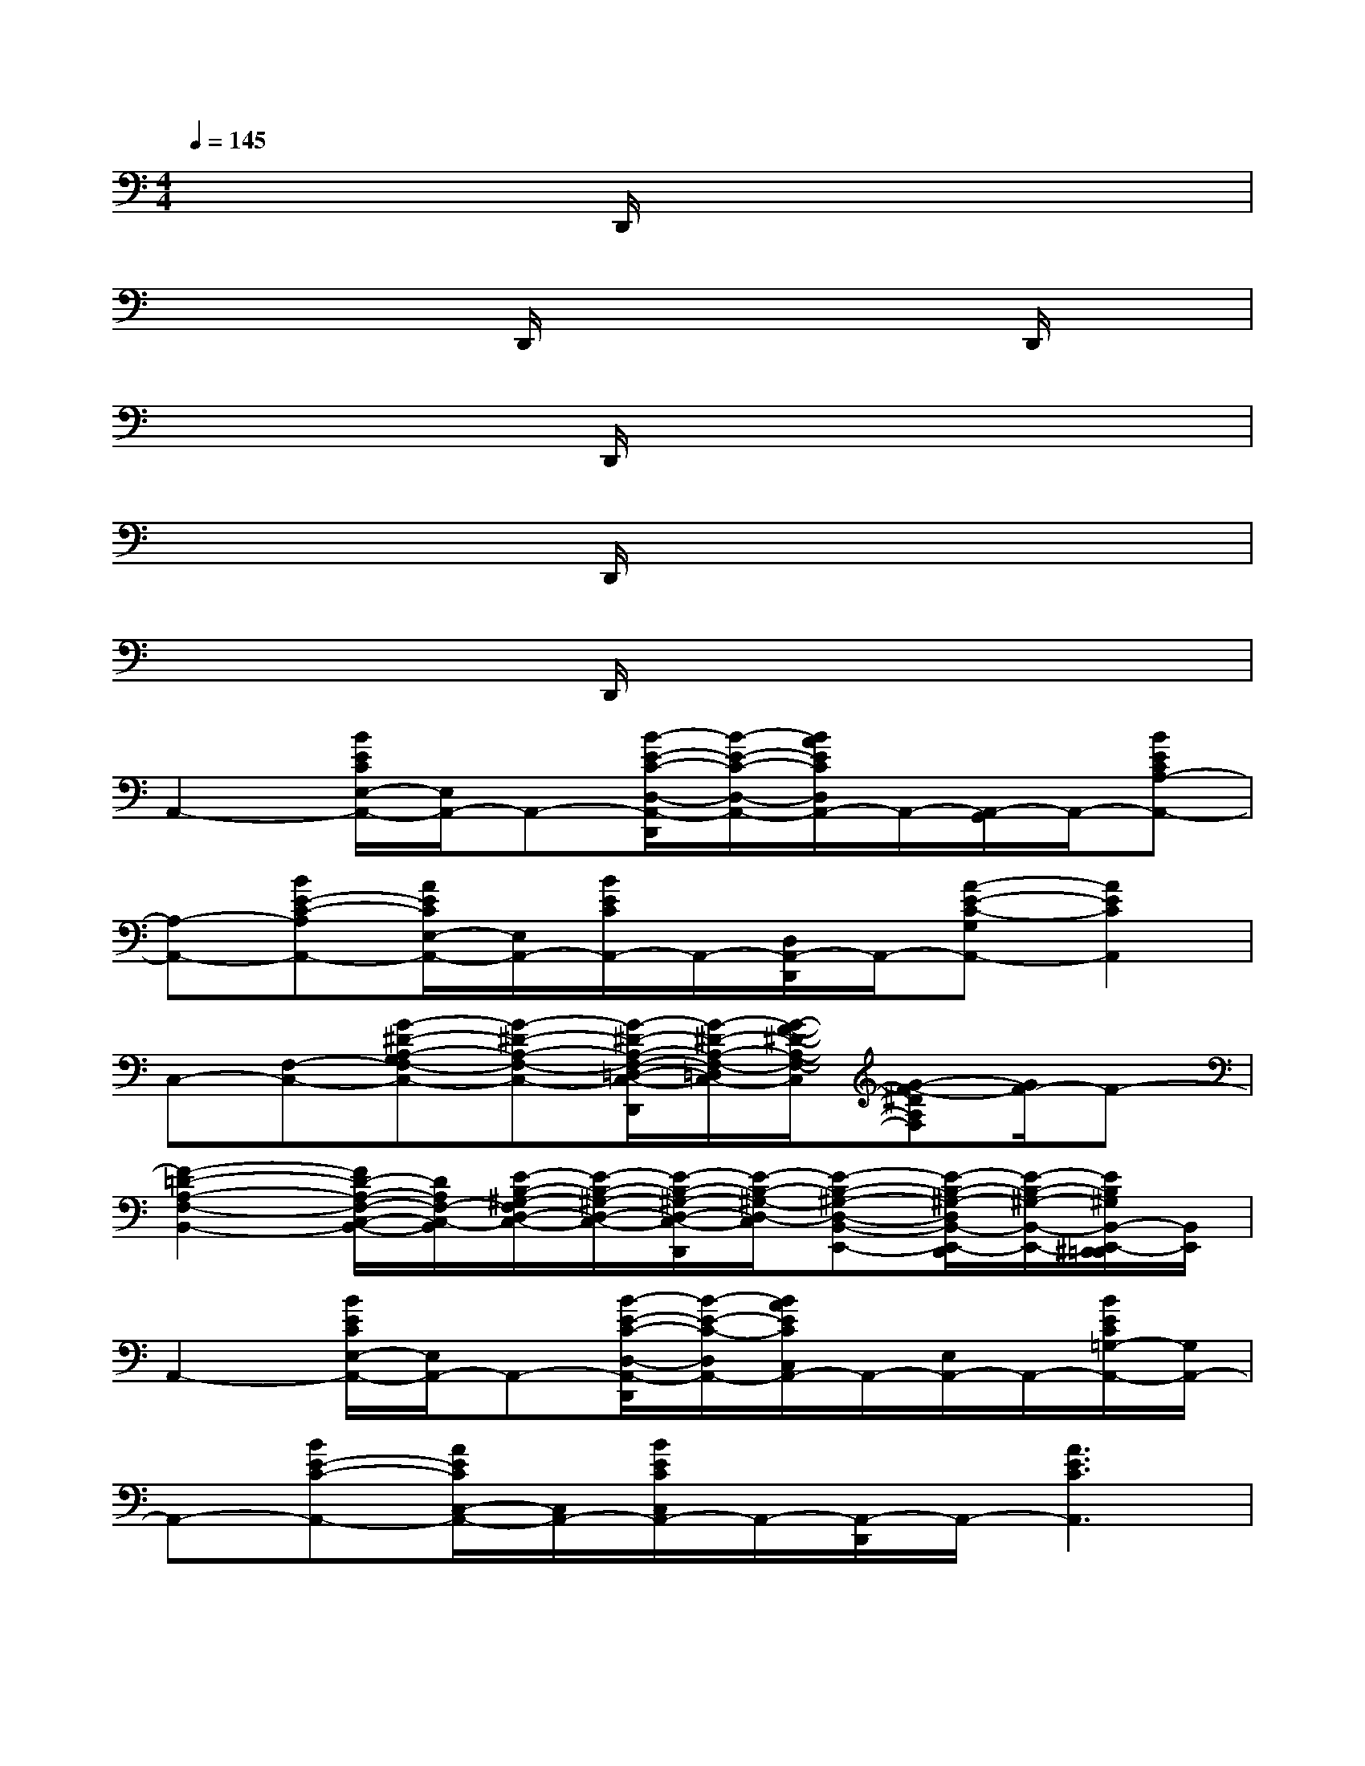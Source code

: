 X:1
T:
M:4/4
L:1/8
Q:1/4=145
K:C%0sharps
V:1
x4D,,/2x3x/2|
x4D,,/2x2x/2D,,/2x/2|
x4D,,/2x3x/2|
x4D,,/2x3x/2|
x4D,,/2x3x/2|
A,,2-[B/2E/2C/2E,/2-A,,/2-][E,/2A,,/2-]A,,-[B/2-E/2-C/2-D,/2-A,,/2-D,,/2][B/2-E/2-C/2-D,/2-A,,/2-][B/2A/2E/2C/2D,/2A,,/2-]A,,/2-[A,,/2-G,,/2]A,,/2-[BECA,-A,,-]|
[A,-A,,-][BE-C-A,A,,-][A/2E/2C/2E,/2-A,,/2-][E,/2A,,/2-][B/2E/2C/2A,,/2-]A,,/2-[D,/2A,,/2-D,,/2]A,,/2-[A-E-C-G,A,,-][A2E2C2A,,2]|
C,-[F,-C,-][G-^D-A,-G,F,-C,-][G-^D-A,-F,-C,-][G/2-^D/2-A,/2-F,/2-=D,/2-C,/2-D,,/2][G/2-^D/2-A,/2-F,/2-=D,/2C,/2-][G/2-F/2-^D/2-A,/2-F,/2-C,/2][G-F-^DA,F,][G/2F/2-]F-|
[F2-=D2-A,2-F,2-B,,2-][F/2D/2-A,/2-F,/2-C,/2-B,,/2-][D/2A,/2F,/2-C,/2-B,,/2][E/2-B,/2-^G,/2-F,/2D,/2-C,/2-][E/2-B,/2-^G,/2-D,/2-C,/2-][E/2-B,/2-^G,/2-D,/2-C,/2-D,,/2][E/2-B,/2-^G,/2-D,/2-C,/2][E-B,-^G,-D,-B,,-E,,-][E/2-B,/2-^G,/2-D,/2B,,/2-E,,/2-D,,/2][E/2-B,/2-^G,/2-B,,/2-E,,/2-][E/2B,/2^G,/2B,,/2-E,,/2-^D,,/2=D,,/2][B,,/2E,,/2]|
A,,2-[B/2E/2C/2E,/2-A,,/2-][E,/2A,,/2-]A,,-[B/2-E/2-C/2-D,/2-A,,/2-D,,/2][B/2-E/2-C/2-D,/2A,,/2-][B/2A/2E/2C/2C,/2A,,/2-]A,,/2-[E,/2A,,/2-]A,,/2-[B/2E/2C/2=G,/2-A,,/2-][G,/2A,,/2-]|
A,,-[BE-C-A,,-][A/2E/2C/2C,/2-A,,/2-][C,/2A,,/2-][B/2E/2C/2C,/2A,,/2-]A,,/2-[A,,/2-D,,/2]A,,/2-[A3E3C3A,,3]|
C,-[F,-C,-][A,-F,-D,C,-][G^DA,F,-C,-][F,/2-C,/2-=D,,/2][F,/2-C,/2-][F/2-^D/2-A,/2-F,/2-=D,/2C,/2-][F2-^D2-A,2-F,2-C,2-][F/2-^D/2A,/2-F,/2-C,/2]|
[F/2-=D/2-A,/2-F,/2B,,/2-][F/2-D/2-A,/2-B,,/2-][F/2-D/2-A,/2-C,/2B,,/2-D,,/2][FD-A,-B,,-][D/2A,/2B,,/2][E-B,-^G,-D,-][E/2-B,/2-^G,/2-D,/2-D,,/2][E/2-B,/2-^G,/2-D,/2-][=G3/2-E3/2-D3/2-B,3/2-^G,3/2-=G,3/2-D,3/2E,,3/2-][G/2E/2D/2B,/2^G,/2=G,/2-E,,/2]G,|
A,,2-[E/2C/2-A,/2-G,/2A,,/2-][CA,A,,-]A,,/2-[DB,A,,-][E/2-C/2-G,/2A,,/2-][E/2-C/2-A,,/2][E/2C/2-]C/2[C/2-A,/2-A,,/2][C/2-A,/2-]|
[C-A,-A,,-][E/2C/2-A,/2-G,/2-A,,/2-][C/2-A,/2-G,/2A,,/2-][C-A,-A,,-][EC-A,-G,A,,-][C-A,-A,,-][E2-C2-A,2G,2-A,,2-][E/2C/2G,/2A,,/2-]A,,/2|
D,2-[EC-A,-^F,D,-][C/2A,/2-D,/2-][A,/2D,/2-][DB,D,-][E/2-C/2-^F,/2D,/2][EC]x/2[C/2-A,/2-D,/2][C/2-A,/2-]